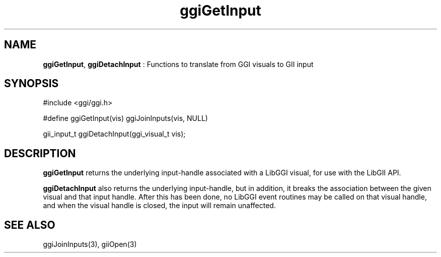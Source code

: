 .TH "ggiGetInput" 3 "2005-04-17" "libggi-current" GGI
.SH NAME
\fBggiGetInput\fR, \fBggiDetachInput\fR : Functions to translate from GGI visuals to GII input
.SH SYNOPSIS
.nb
.nf
#include <ggi/ggi.h>

#define ggiGetInput(vis) ggiJoinInputs(vis, NULL)

gii_input_t ggiDetachInput(ggi_visual_t vis);
.fi

.SH DESCRIPTION
\fBggiGetInput\fR returns the underlying input-handle associated with a
LibGGI visual, for use with the LibGII API.

\fBggiDetachInput\fR also returns the underlying input-handle, but in
addition, it breaks the association between the given visual and that
input handle.  After this has been done, no LibGGI event routines may
be called on that visual handle, and when the visual handle is closed,
the input will remain unaffected.
.SH SEE ALSO
\f(CWggiJoinInputs(3)\fR, \f(CWgiiOpen(3)\fR
